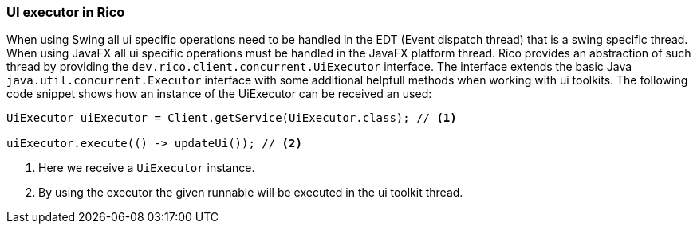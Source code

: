 ifndef::imagesdir[:imagesdir: images]

=== UI executor in Rico

When using Swing all ui specific operations need to be handled in the EDT (Event dispatch thread) that is a swing specific thread.
When using JavaFX all ui specific operations must be handled in the JavaFX platform thread.
Rico provides an abstraction of such thread by providing the `dev.rico.client.concurrent.UiExecutor` interface.
The interface extends the basic Java `java.util.concurrent.Executor` interface with some additional helpfull methods when working with ui toolkits.
The following code snippet shows how an instance of the UiExecutor can be received an used:

[source,java]
----
UiExecutor uiExecutor = Client.getService(UiExecutor.class); // <1>

uiExecutor.execute(() -> updateUi()); // <2>
----

<1> Here we receive a `UiExecutor` instance.
<2> By using the executor the given runnable will be executed in the ui toolkit thread.

